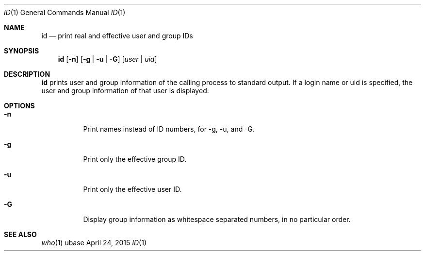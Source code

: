 .Dd April 24, 2015
.Dt ID 1
.Os ubase
.Sh NAME
.Nm id
.Nd print real and effective user and group IDs
.Sh SYNOPSIS
.Nm
.Op Fl n
.Op Fl g | u | G
.Op Ar user | uid
.Sh DESCRIPTION
.Nm
prints user and group information of the calling process to standard output.
If a login name or uid is specified, the user and group information of that
user is displayed.
.Sh OPTIONS
.Bl -tag -width Ds
.It Fl n
Print names instead of ID numbers, for -g, -u, and -G.
.It Fl g
Print only the effective group ID.
.It Fl u
Print only the effective user ID.
.It Fl G
Display group information as whitespace separated numbers, in no particular order.
.El
.Sh SEE ALSO
.Xr who 1
